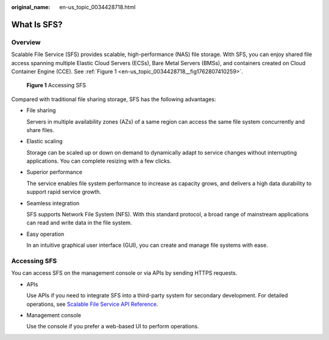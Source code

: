 :original_name: en-us_topic_0034428718.html

.. _en-us_topic_0034428718:

What Is SFS?
============

Overview
--------

Scalable File Service (SFS) provides scalable, high-performance (NAS) file storage. With SFS, you can enjoy shared file access spanning multiple Elastic Cloud Servers (ECSs), Bare Metal Servers (BMSs), and containers created on Cloud Container Engine (CCE). See :ref:`Figure 1 <en-us_topic_0034428718__fig1762807410259>`.

.. _en-us_topic_0034428718__fig1762807410259:

.. figure:: /_static/images/en-us_image_0000001516236400.png
   :alt: **Figure 1** Accessing SFS

   **Figure 1** Accessing SFS

Compared with traditional file sharing storage, SFS has the following advantages:

-  File sharing

   Servers in multiple availability zones (AZs) of a same region can access the same file system concurrently and share files.

-  Elastic scaling

   Storage can be scaled up or down on demand to dynamically adapt to service changes without interrupting applications. You can complete resizing with a few clicks.

-  Superior performance

   The service enables file system performance to increase as capacity grows, and delivers a high data durability to support rapid service growth.

-  Seamless integration

   SFS supports Network File System (NFS). With this standard protocol, a broad range of mainstream applications can read and write data in the file system.

-  Easy operation

   In an intuitive graphical user interface (GUI), you can create and manage file systems with ease.

Accessing SFS
-------------

You can access SFS on the management console or via APIs by sending HTTPS requests.

-  APIs

   Use APIs if you need to integrate SFS into a third-party system for secondary development. For detailed operations, see `Scalable File Service API Reference <https://docs.otc.t-systems.com/en-us/api/sfs/sfs_02_0001.html>`__.

-  Management console

   Use the console if you prefer a web-based UI to perform operations.
